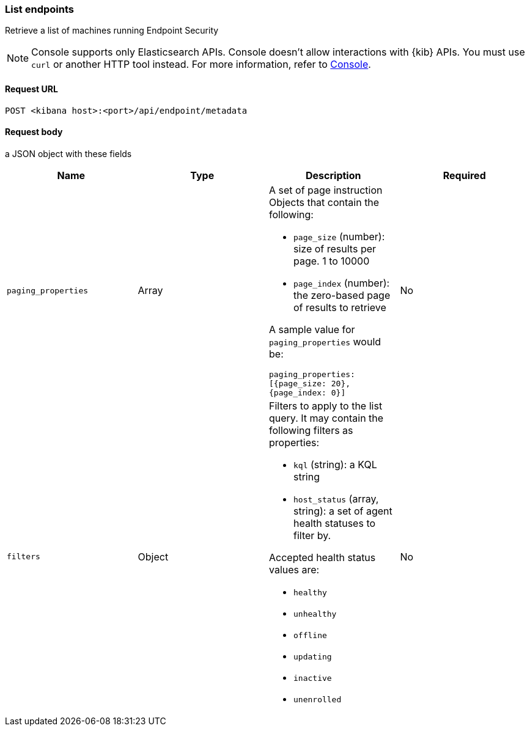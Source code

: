 [[list-endpoints-api]]
=== List endpoints

Retrieve a list of machines running Endpoint Security

NOTE: Console supports only Elasticsearch APIs. Console doesn't allow interactions with {kib} APIs. You must use `curl` or another HTTP tool instead. For more information, refer to https://www.elastic.co/guide/en/kibana/current/console-kibana.html[Console].



==== Request URL

`POST <kibana host>:<port>/api/endpoint/metadata`


==== Request body

a JSON object with these fields

[width="100%",options="header"]
|==============================================
|Name |Type |Description |Required

|`paging_properties` |Array a|A set of page instruction Objects that contain the following:

* `page_size` (number): size of results per page. 1 to 10000
* `page_index` (number): the zero-based page of results to retrieve

A sample value for `paging_properties` would be:

`paging_properties: [{page_size: 20}, {page_index: 0}]`

 |No
|`filters` |Object a|Filters to apply to the list query. It may contain the following filters as properties:

* `kql` (string): a KQL string
* `host_status` (array, string): a set of agent health statuses to filter by.

Accepted health status values are:

* `healthy`
* `unhealthy`
* `offline`
* `updating`
* `inactive`
* `unenrolled`

|No
|==============================================